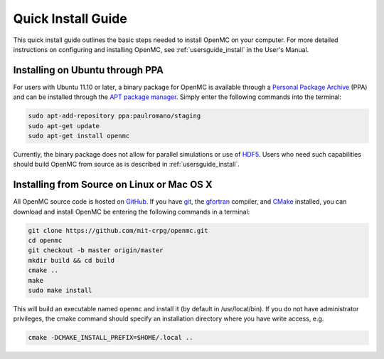 .. _quickinstall:

===================
Quick Install Guide
===================

This quick install guide outlines the basic steps needed to install OpenMC on
your computer. For more detailed instructions on configuring and installing
OpenMC, see :ref:`usersguide_install` in the User's Manual.

--------------------------------
Installing on Ubuntu through PPA
--------------------------------

For users with Ubuntu 11.10 or later, a binary package for OpenMC is available
through a `Personal Package Archive`_ (PPA) and can be installed through the `APT
package manager`_. Simply enter the following commands into the terminal:

.. code-block:: sh

    sudo apt-add-repository ppa:paulromano/staging
    sudo apt-get update
    sudo apt-get install openmc

Currently, the binary package does not allow for parallel simulations or use of
HDF5_. Users who need such capabilities should build OpenMC from source as is
described in :ref:`usersguide_install`.

.. _Personal Package Archive: https://launchpad.net/~paulromano/+archive/staging
.. _APT package manager: https://help.ubuntu.com/community/AptGet/Howto
.. _HDF5: http://www.hdfgroup.org/HDF5/

-------------------------------------------
Installing from Source on Linux or Mac OS X
-------------------------------------------

All OpenMC source code is hosted on GitHub_. If you have git_, the gfortran_
compiler, and CMake_ installed, you can download and install OpenMC be entering
the following commands in a terminal:

.. code-block:: sh

    git clone https://github.com/mit-crpg/openmc.git
    cd openmc
    git checkout -b master origin/master
    mkdir build && cd build
    cmake ..
    make
    sudo make install

This will build an executable named ``openmc`` and install it (by default in
/usr/local/bin). If you do not have administrator privileges, the cmake command
should specify an installation directory where you have write access, e.g.

.. code-block:: sh

    cmake -DCMAKE_INSTALL_PREFIX=$HOME/.local ..

.. _GitHub: https://github.com/mit-crpg/openmc
.. _git: http://git-scm.com
.. _gfortran: http://gcc.gnu.org/wiki/GFortran
.. _CMake: http://www.cmake.org
